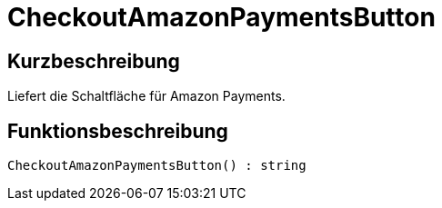 = CheckoutAmazonPaymentsButton
:lang: de
// include::{includedir}/_header.adoc[]
:keywords: CheckoutAmazonPaymentsButton
:position: 10178

//  auto generated content Thu, 06 Jul 2017 00:05:38 +0200
== Kurzbeschreibung

Liefert die Schaltfläche für Amazon Payments.

== Funktionsbeschreibung

[source,plenty]
----

CheckoutAmazonPaymentsButton() : string

----

